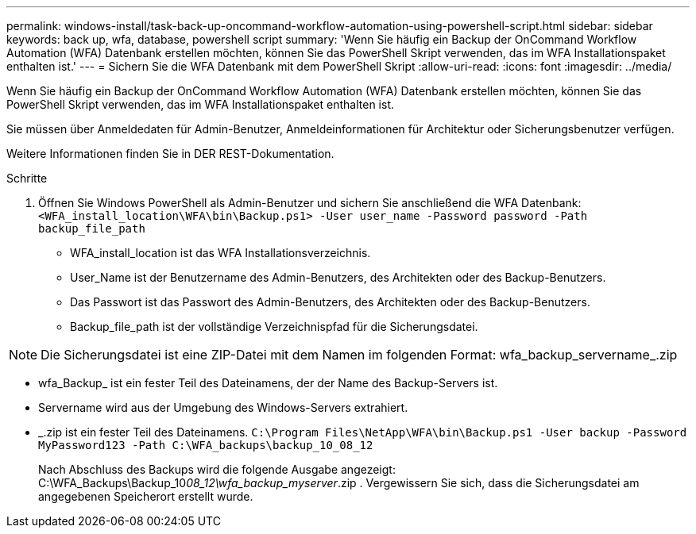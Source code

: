 ---
permalink: windows-install/task-back-up-oncommand-workflow-automation-using-powershell-script.html 
sidebar: sidebar 
keywords: back up, wfa, database, powershell script 
summary: 'Wenn Sie häufig ein Backup der OnCommand Workflow Automation (WFA) Datenbank erstellen möchten, können Sie das PowerShell Skript verwenden, das im WFA Installationspaket enthalten ist.' 
---
= Sichern Sie die WFA Datenbank mit dem PowerShell Skript
:allow-uri-read: 
:icons: font
:imagesdir: ../media/


[role="lead"]
Wenn Sie häufig ein Backup der OnCommand Workflow Automation (WFA) Datenbank erstellen möchten, können Sie das PowerShell Skript verwenden, das im WFA Installationspaket enthalten ist.

Sie müssen über Anmeldedaten für Admin-Benutzer, Anmeldeinformationen für Architektur oder Sicherungsbenutzer verfügen.

Weitere Informationen finden Sie in DER REST-Dokumentation.

.Schritte
. Öffnen Sie Windows PowerShell als Admin-Benutzer und sichern Sie anschließend die WFA Datenbank: `<WFA_install_location\WFA\bin\Backup.ps1> -User user_name -Password password -Path backup_file_path`
+
** WFA_install_location ist das WFA Installationsverzeichnis.
** User_Name ist der Benutzername des Admin-Benutzers, des Architekten oder des Backup-Benutzers.
** Das Passwort ist das Passwort des Admin-Benutzers, des Architekten oder des Backup-Benutzers.
** Backup_file_path ist der vollständige Verzeichnispfad für die Sicherungsdatei.




[NOTE]
====
Die Sicherungsdatei ist eine ZIP-Datei mit dem Namen im folgenden Format: wfa_backup_servername_.zip

====
* wfa_Backup_ ist ein fester Teil des Dateinamens, der der Name des Backup-Servers ist.
* Servername wird aus der Umgebung des Windows-Servers extrahiert.
* _.zip ist ein fester Teil des Dateinamens.
`C:\Program Files\NetApp\WFA\bin\Backup.ps1 -User backup -Password MyPassword123 -Path C:\WFA_backups\backup_10_08_12`
+
Nach Abschluss des Backups wird die folgende Ausgabe angezeigt: C:\WFA_Backups\Backup_10__08_12\wfa_backup_myserver__.zip . Vergewissern Sie sich, dass die Sicherungsdatei am angegebenen Speicherort erstellt wurde.


